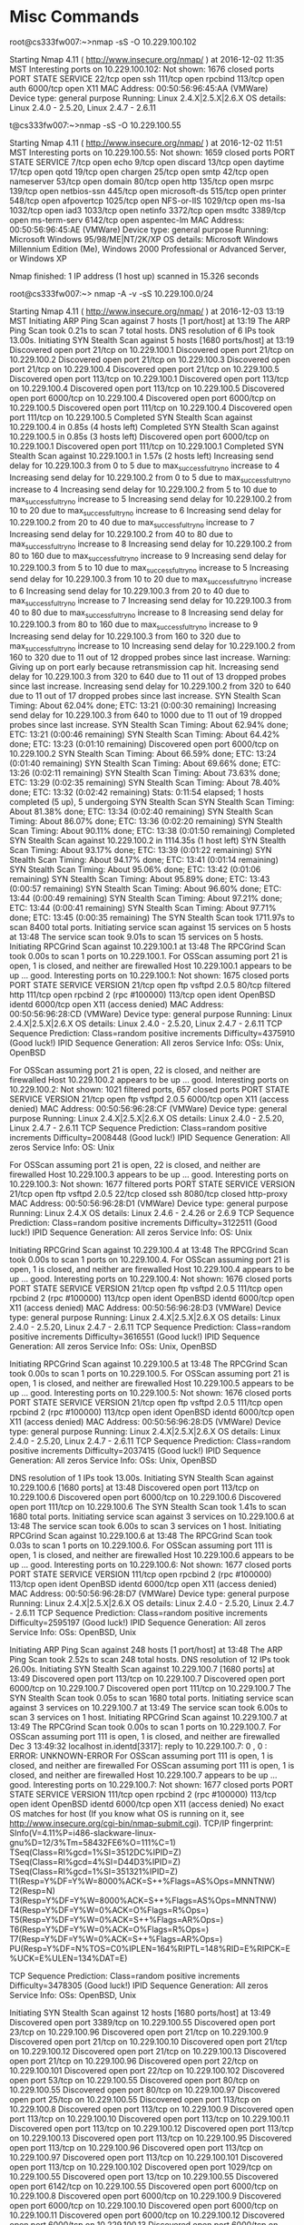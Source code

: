 * Misc Commands
root@cs333fw007:~>nmap -sS -O 10.229.100.102

Starting Nmap 4.11 ( http://www.insecure.org/nmap/ ) at 2016-12-02 11:35 MST
Interesting ports on 10.229.100.102:
Not shown: 1676 closed ports
PORT     STATE SERVICE
22/tcp   open  ssh
111/tcp  open  rpcbind
113/tcp  open  auth
6000/tcp open  X11
MAC Address: 00:50:56:96:45:AA (VMWare)
Device type: general purpose
Running: Linux 2.4.X|2.5.X|2.6.X
OS details: Linux 2.4.0 - 2.5.20, Linux 2.4.7 - 2.6.11


t@cs333fw007:~>nmap -sS -O 10.229.100.55

Starting Nmap 4.11 ( http://www.insecure.org/nmap/ ) at 2016-12-02 11:51 MST
Interesting ports on 10.229.100.55:
Not shown: 1659 closed ports
PORT     STATE SERVICE
7/tcp    open  echo
9/tcp    open  discard
13/tcp   open  daytime
17/tcp   open  qotd
19/tcp   open  chargen
25/tcp   open  smtp
42/tcp   open  nameserver
53/tcp   open  domain
80/tcp   open  http
135/tcp  open  msrpc
139/tcp  open  netbios-ssn
445/tcp  open  microsoft-ds
515/tcp  open  printer
548/tcp  open  afpovertcp
1025/tcp open  NFS-or-IIS
1029/tcp open  ms-lsa
1032/tcp open  iad3
1033/tcp open  netinfo
3372/tcp open  msdtc
3389/tcp open  ms-term-serv
6142/tcp open  aspentec-lm
MAC Address: 00:50:56:96:45:AE (VMWare)
Device type: general purpose
Running: Microsoft Windows 95/98/ME|NT/2K/XP
OS details: Microsoft Windows Millennium Edition (Me), Windows 2000
Professional or Advanced Server, or Windows XP

Nmap finished: 1 IP address (1 host up) scanned in 15.326 seconds

root@cs333fw007:~> nmap -A -v -sS 10.229.100.0/24

Starting Nmap 4.11 ( http://www.insecure.org/nmap/ ) at 2016-12-03 13:19 MST
Initiating ARP Ping Scan against 7 hosts [1 port/host] at 13:19
The ARP Ping Scan took 0.21s to scan 7 total hosts.
DNS resolution of 6 IPs took 13.00s.
Initiating SYN Stealth Scan against 5 hosts [1680 ports/host] at 13:19
Discovered open port 21/tcp on 10.229.100.1
Discovered open port 21/tcp on 10.229.100.2
Discovered open port 21/tcp on 10.229.100.3
Discovered open port 21/tcp on 10.229.100.4
Discovered open port 21/tcp on 10.229.100.5
Discovered open port 113/tcp on 10.229.100.1
Discovered open port 113/tcp on 10.229.100.4
Discovered open port 113/tcp on 10.229.100.5
Discovered open port 6000/tcp on 10.229.100.4
Discovered open port 6000/tcp on 10.229.100.5
Discovered open port 111/tcp on 10.229.100.4
Discovered open port 111/tcp on 10.229.100.5
Completed SYN Stealth Scan against 10.229.100.4 in 0.85s (4 hosts left)
Completed SYN Stealth Scan against 10.229.100.5 in 0.85s (3 hosts left)
Discovered open port 6000/tcp on 10.229.100.1
Discovered open port 111/tcp on 10.229.100.1
Completed SYN Stealth Scan against 10.229.100.1 in 1.57s (2 hosts left)
Increasing send delay for 10.229.100.3 from 0 to 5 due to max_successful_tryno increase to 4
Increasing send delay for 10.229.100.2 from 0 to 5 due to max_successful_tryno increase to 4
Increasing send delay for 10.229.100.2 from 5 to 10 due to max_successful_tryno increase to 5
Increasing send delay for 10.229.100.2 from 10 to 20 due to max_successful_tryno increase to 6
Increasing send delay for 10.229.100.2 from 20 to 40 due to max_successful_tryno increase to 7
Increasing send delay for 10.229.100.2 from 40 to 80 due to max_successful_tryno increase to 8
Increasing send delay for 10.229.100.2 from 80 to 160 due to max_successful_tryno increase to 9
Increasing send delay for 10.229.100.3 from 5 to 10 due to max_successful_tryno increase to 5
Increasing send delay for 10.229.100.3 from 10 to 20 due to max_successful_tryno increase to 6
Increasing send delay for 10.229.100.3 from 20 to 40 due to max_successful_tryno increase to 7
Increasing send delay for 10.229.100.3 from 40 to 80 due to max_successful_tryno increase to 8
Increasing send delay for 10.229.100.3 from 80 to 160 due to max_successful_tryno increase to 9
Increasing send delay for 10.229.100.3 from 160 to 320 due to max_successful_tryno increase to 10
Increasing send delay for 10.229.100.2 from 160 to 320 due to 11 out of 12 dropped probes since last increase.
Warning: Giving up on port early because retransmission cap hit.
Increasing send delay for 10.229.100.3 from 320 to 640 due to 11 out of 13 dropped probes since last increase.
Increasing send delay for 10.229.100.2 from 320 to 640 due to 11 out of 17 dropped probes since last increase.
SYN Stealth Scan Timing: About 62.04% done; ETC: 13:21 (0:00:30 remaining)
Increasing send delay for 10.229.100.3 from 640 to 1000 due to 11 out of 19 dropped probes since last increase.
SYN Stealth Scan Timing: About 62.94% done; ETC: 13:21 (0:00:46 remaining)
SYN Stealth Scan Timing: About 64.42% done; ETC: 13:23 (0:01:10 remaining)
Discovered open port 6000/tcp on 10.229.100.2
SYN Stealth Scan Timing: About 66.59% done; ETC: 13:24 (0:01:40 remaining)
SYN Stealth Scan Timing: About 69.66% done; ETC: 13:26 (0:02:11 remaining)
SYN Stealth Scan Timing: About 73.63% done; ETC: 13:29 (0:02:35 remaining)
SYN Stealth Scan Timing: About 78.40% done; ETC: 13:32 (0:02:42 remaining)
Stats: 0:11:54 elapsed; 1 hosts completed (5 up), 5 undergoing SYN Stealth Scan
SYN Stealth Scan Timing: About 81.38% done; ETC: 13:34 (0:02:40 remaining)
SYN Stealth Scan Timing: About 86.07% done; ETC: 13:36 (0:02:20 remaining)
SYN Stealth Scan Timing: About 90.11% done; ETC: 13:38 (0:01:50 remaining)
Completed SYN Stealth Scan against 10.229.100.2 in 1114.35s (1 host left)
SYN Stealth Scan Timing: About 93.17% done; ETC: 13:39 (0:01:22 remaining)
SYN Stealth Scan Timing: About 94.17% done; ETC: 13:41 (0:01:14 remaining)
SYN Stealth Scan Timing: About 95.06% done; ETC: 13:42 (0:01:06 remaining)
SYN Stealth Scan Timing: About 95.89% done; ETC: 13:43 (0:00:57 remaining)
SYN Stealth Scan Timing: About 96.60% done; ETC: 13:44 (0:00:49 remaining)
SYN Stealth Scan Timing: About 97.21% done; ETC: 13:44 (0:00:41 remaining)
SYN Stealth Scan Timing: About 97.71% done; ETC: 13:45 (0:00:35 remaining)
The SYN Stealth Scan took 1711.97s to scan 8400 total ports.
Initiating service scan against 15 services on 5 hosts at 13:48
The service scan took 9.01s to scan 15 services on 5 hosts.
Initiating RPCGrind Scan against 10.229.100.1 at 13:48
The RPCGrind Scan took 0.00s to scan 1 ports on 10.229.100.1.
For OSScan assuming port 21 is open, 1 is closed, and neither are firewalled
Host 10.229.100.1 appears to be up ... good.
Interesting ports on 10.229.100.1:
Not shown: 1675 closed ports
PORT     STATE    SERVICE VERSION
21/tcp   open     ftp     vsftpd 2.0.5
80/tcp   filtered http
111/tcp  open     rpcbind  2 (rpc #100000)
113/tcp  open     ident   OpenBSD identd
6000/tcp open     X11      (access denied)
MAC Address: 00:50:56:96:28:CD (VMWare)
Device type: general purpose
Running: Linux 2.4.X|2.5.X|2.6.X
OS details: Linux 2.4.0 - 2.5.20, Linux 2.4.7 - 2.6.11
TCP Sequence Prediction: Class=random positive increments
                         Difficulty=4375910 (Good luck!)
IPID Sequence Generation: All zeros
Service Info: OSs: Unix, OpenBSD

For OSScan assuming port 21 is open, 22 is closed, and neither are firewalled
Host 10.229.100.2 appears to be up ... good.
Interesting ports on 10.229.100.2:
Not shown: 1021 filtered ports, 657 closed ports
PORT     STATE SERVICE VERSION
21/tcp   open  ftp     vsftpd 2.0.5
6000/tcp open  X11      (access denied)
MAC Address: 00:50:56:96:28:CF (VMWare)
Device type: general purpose
Running: Linux 2.4.X|2.5.X|2.6.X
OS details: Linux 2.4.0 - 2.5.20, Linux 2.4.7 - 2.6.11
TCP Sequence Prediction: Class=random positive increments
                         Difficulty=2008448 (Good luck!)
IPID Sequence Generation: All zeros
Service Info: OS: Unix

For OSScan assuming port 21 is open, 22 is closed, and neither are firewalled
Host 10.229.100.3 appears to be up ... good.
Interesting ports on 10.229.100.3:
Not shown: 1677 filtered ports
PORT     STATE  SERVICE    VERSION
21/tcp   open   ftp        vsftpd 2.0.5
22/tcp   closed ssh
8080/tcp closed http-proxy
MAC Address: 00:50:56:96:28:D1 (VMWare)
Device type: general purpose
Running: Linux 2.4.X
OS details: Linux 2.4.6 - 2.4.26 or 2.6.9
TCP Sequence Prediction: Class=random positive increments
                         Difficulty=3122511 (Good luck!)
IPID Sequence Generation: All zeros
Service Info: OS: Unix

Initiating RPCGrind Scan against 10.229.100.4 at 13:48
The RPCGrind Scan took 0.00s to scan 1 ports on 10.229.100.4.
For OSScan assuming port 21 is open, 1 is closed, and neither are firewalled
Host 10.229.100.4 appears to be up ... good.
Interesting ports on 10.229.100.4:
Not shown: 1676 closed ports
PORT     STATE SERVICE VERSION
21/tcp   open  ftp     vsftpd 2.0.5
111/tcp  open  rpcbind  2 (rpc #100000)
113/tcp  open  ident   OpenBSD identd
6000/tcp open  X11      (access denied)
MAC Address: 00:50:56:96:28:D3 (VMWare)
Device type: general purpose
Running: Linux 2.4.X|2.5.X|2.6.X
OS details: Linux 2.4.0 - 2.5.20, Linux 2.4.7 - 2.6.11
TCP Sequence Prediction: Class=random positive increments
                         Difficulty=3616551 (Good luck!)
IPID Sequence Generation: All zeros
Service Info: OSs: Unix, OpenBSD

Initiating RPCGrind Scan against 10.229.100.5 at 13:48
The RPCGrind Scan took 0.00s to scan 1 ports on 10.229.100.5.
For OSScan assuming port 21 is open, 1 is closed, and neither are firewalled
Host 10.229.100.5 appears to be up ... good.
Interesting ports on 10.229.100.5:
Not shown: 1676 closed ports
PORT     STATE SERVICE VERSION
21/tcp   open  ftp     vsftpd 2.0.5
111/tcp  open  rpcbind  2 (rpc #100000)
113/tcp  open  ident   OpenBSD identd
6000/tcp open  X11      (access denied)
MAC Address: 00:50:56:96:28:D5 (VMWare)
Device type: general purpose
Running: Linux 2.4.X|2.5.X|2.6.X
OS details: Linux 2.4.0 - 2.5.20, Linux 2.4.7 - 2.6.11
TCP Sequence Prediction: Class=random positive increments
                         Difficulty=2037415 (Good luck!)
IPID Sequence Generation: All zeros
Service Info: OSs: Unix, OpenBSD

DNS resolution of 1 IPs took 13.00s.
Initiating SYN Stealth Scan against 10.229.100.6 [1680 ports] at 13:48
Discovered open port 113/tcp on 10.229.100.6
Discovered open port 6000/tcp on 10.229.100.6
Discovered open port 111/tcp on 10.229.100.6
The SYN Stealth Scan took 1.41s to scan 1680 total ports.
Initiating service scan against 3 services on 10.229.100.6 at 13:48
The service scan took 6.00s to scan 3 services on 1 host.
Initiating RPCGrind Scan against 10.229.100.6 at 13:48
The RPCGrind Scan took 0.03s to scan 1 ports on 10.229.100.6.
For OSScan assuming port 111 is open, 1 is closed, and neither are firewalled
Host 10.229.100.6 appears to be up ... good.
Interesting ports on 10.229.100.6:
Not shown: 1677 closed ports
PORT     STATE SERVICE VERSION
111/tcp  open  rpcbind  2 (rpc #100000)
113/tcp  open  ident   OpenBSD identd
6000/tcp open  X11      (access denied)
MAC Address: 00:50:56:96:28:D7 (VMWare)
Device type: general purpose
Running: Linux 2.4.X|2.5.X|2.6.X
OS details: Linux 2.4.0 - 2.5.20, Linux 2.4.7 - 2.6.11
TCP Sequence Prediction: Class=random positive increments
                         Difficulty=2595197 (Good luck!)
IPID Sequence Generation: All zeros
Service Info: OSs: OpenBSD, Unix

Initiating ARP Ping Scan against 248 hosts [1 port/host] at 13:48
The ARP Ping Scan took 2.52s to scan 248 total hosts.
DNS resolution of 12 IPs took 26.00s.
Initiating SYN Stealth Scan against 10.229.100.7 [1680 ports] at 13:49
Discovered open port 113/tcp on 10.229.100.7
Discovered open port 6000/tcp on 10.229.100.7
Discovered open port 111/tcp on 10.229.100.7
The SYN Stealth Scan took 0.05s to scan 1680 total ports.
Initiating service scan against 3 services on 10.229.100.7 at 13:49
The service scan took 6.00s to scan 3 services on 1 host.
Initiating RPCGrind Scan against 10.229.100.7 at 13:49
The RPCGrind Scan took 0.00s to scan 1 ports on 10.229.100.7.
For OSScan assuming port 111 is open, 1 is closed, and neither are firewalled
Dec  3 13:49:32 localhost in.identd[3317]: reply to 10.229.100.7: 0 , 0 : ERROR: UNKNOWN-ERROR
For OSScan assuming port 111 is open, 1 is closed, and neither are firewalled
For OSScan assuming port 111 is open, 1 is closed, and neither are firewalled
Host 10.229.100.7 appears to be up ... good.
Interesting ports on 10.229.100.7:
Not shown: 1677 closed ports
PORT     STATE SERVICE VERSION
111/tcp  open  rpcbind  2 (rpc #100000)
113/tcp  open  ident   OpenBSD identd
6000/tcp open  X11      (access denied)
No exact OS matches for host (If you know what OS is running on it, see http://www.insecure.org/cgi-bin/nmap-submit.cgi).
TCP/IP fingerprint:
SInfo(V=4.11%P=i486-slackware-linux-gnu%D=12/3%Tm=58432FE6%O=111%C=1)
TSeq(Class=RI%gcd=1%SI=3512DC%IPID=Z)
TSeq(Class=RI%gcd=4%SI=D44D3%IPID=Z)
TSeq(Class=RI%gcd=1%SI=351321%IPID=Z)
T1(Resp=Y%DF=Y%W=8000%ACK=S++%Flags=AS%Ops=MNNTNW)
T2(Resp=N)
T3(Resp=Y%DF=Y%W=8000%ACK=S++%Flags=AS%Ops=MNNTNW)
T4(Resp=Y%DF=Y%W=0%ACK=O%Flags=R%Ops=)
T5(Resp=Y%DF=Y%W=0%ACK=S++%Flags=AR%Ops=)
T6(Resp=Y%DF=Y%W=0%ACK=O%Flags=R%Ops=)
T7(Resp=Y%DF=Y%W=0%ACK=S++%Flags=AR%Ops=)
PU(Resp=Y%DF=N%TOS=C0%IPLEN=164%RIPTL=148%RID=E%RIPCK=E%UCK=E%ULEN=134%DAT=E)


TCP Sequence Prediction: Class=random positive increments
                         Difficulty=3478305 (Good luck!)
IPID Sequence Generation: All zeros
Service Info: OSs: OpenBSD, Unix

Initiating SYN Stealth Scan against 12 hosts [1680 ports/host] at 13:49
Discovered open port 3389/tcp on 10.229.100.55
Discovered open port 23/tcp on 10.229.100.96
Discovered open port 21/tcp on 10.229.100.9
Discovered open port 21/tcp on 10.229.100.10
Discovered open port 21/tcp on 10.229.100.12
Discovered open port 21/tcp on 10.229.100.13
Discovered open port 21/tcp on 10.229.100.96
Discovered open port 22/tcp on 10.229.100.101
Discovered open port 22/tcp on 10.229.100.102
Discovered open port 53/tcp on 10.229.100.55
Discovered open port 80/tcp on 10.229.100.55
Discovered open port 80/tcp on 10.229.100.97
Discovered open port 25/tcp on 10.229.100.55
Discovered open port 113/tcp on 10.229.100.8
Discovered open port 113/tcp on 10.229.100.9
Discovered open port 113/tcp on 10.229.100.10
Discovered open port 113/tcp on 10.229.100.11
Discovered open port 113/tcp on 10.229.100.12
Discovered open port 113/tcp on 10.229.100.13
Discovered open port 113/tcp on 10.229.100.95
Discovered open port 113/tcp on 10.229.100.96
Discovered open port 113/tcp on 10.229.100.97
Discovered open port 113/tcp on 10.229.100.101
Discovered open port 113/tcp on 10.229.100.102
Discovered open port 1029/tcp on 10.229.100.55
Discovered open port 13/tcp on 10.229.100.55
Discovered open port 6142/tcp on 10.229.100.55
Discovered open port 6000/tcp on 10.229.100.8
Discovered open port 6000/tcp on 10.229.100.9
Discovered open port 6000/tcp on 10.229.100.10
Discovered open port 6000/tcp on 10.229.100.11
Discovered open port 6000/tcp on 10.229.100.12
Discovered open port 6000/tcp on 10.229.100.13
Discovered open port 6000/tcp on 10.229.100.95
Discovered open port 6000/tcp on 10.229.100.96
Discovered open port 6000/tcp on 10.229.100.97
Discovered open port 6000/tcp on 10.229.100.101
Discovered open port 6000/tcp on 10.229.100.102
Discovered open port 19/tcp on 10.229.100.55
Discovered open port 135/tcp on 10.229.100.55
Discovered open port 445/tcp on 10.229.100.55
Discovered open port 515/tcp on 10.229.100.55
Discovered open port 17/tcp on 10.229.100.55
Discovered open port 1032/tcp on 10.229.100.55
Discovered open port 1033/tcp on 10.229.100.55
Discovered open port 1025/tcp on 10.229.100.55
Discovered open port 7/tcp on 10.229.100.55
Discovered open port 111/tcp on 10.229.100.8
Discovered open port 111/tcp on 10.229.100.9
Discovered open port 111/tcp on 10.229.100.10
Discovered open port 111/tcp on 10.229.100.11
Discovered open port 111/tcp on 10.229.100.12
Discovered open port 111/tcp on 10.229.100.13
Discovered open port 111/tcp on 10.229.100.95
Discovered open port 111/tcp on 10.229.100.96
Discovered open port 111/tcp on 10.229.100.97
Discovered open port 111/tcp on 10.229.100.101
Discovered open port 111/tcp on 10.229.100.102
Discovered open port 3372/tcp on 10.229.100.55
Discovered open port 139/tcp on 10.229.100.55
Discovered open port 9/tcp on 10.229.100.55
Discovered open port 42/tcp on 10.229.100.55
Discovered open port 548/tcp on 10.229.100.55
Completed SYN Stealth Scan against 10.229.100.8 in 2.61s (11 hosts left)
Completed SYN Stealth Scan against 10.229.100.9 in 2.61s (10 hosts left)
Completed SYN Stealth Scan against 10.229.100.10 in 2.61s (9 hosts left)
Completed SYN Stealth Scan against 10.229.100.11 in 2.61s (8 hosts left)
Completed SYN Stealth Scan against 10.229.100.12 in 2.61s (7 hosts left)
Completed SYN Stealth Scan against 10.229.100.13 in 2.61s (6 hosts left)
Completed SYN Stealth Scan against 10.229.100.55 in 2.61s (5 hosts left)
Completed SYN Stealth Scan against 10.229.100.95 in 2.61s (4 hosts left)
Completed SYN Stealth Scan against 10.229.100.96 in 2.61s (3 hosts left)
Completed SYN Stealth Scan against 10.229.100.97 in 2.61s (2 hosts left)
Completed SYN Stealth Scan against 10.229.100.101 in 2.61s (1 host left)
The SYN Stealth Scan took 2.61s to scan 20160 total ports.
Initiating service scan against 63 services on 12 hosts at 13:49
The service scan took 119.54s to scan 63 services on 12 hosts.
Initiating RPCGrind Scan against 10.229.100.8 at 13:51
The RPCGrind Scan took 0.00s to scan 1 ports on 10.229.100.8.
For OSScan assuming port 111 is open, 1 is closed, and neither are firewalled
Host 10.229.100.8 appears to be up ... good.
Interesting ports on 10.229.100.8:
Not shown: 1677 closed ports
PORT     STATE SERVICE VERSION
111/tcp  open  rpcbind  2 (rpc #100000)
113/tcp  open  ident   OpenBSD identd
6000/tcp open  X11      (access denied)
MAC Address: 00:50:56:96:28:DB (VMWare)
Device type: general purpose
Running: Linux 2.4.X|2.5.X|2.6.X
OS details: Linux 2.4.0 - 2.5.20, Linux 2.4.7 - 2.6.11
TCP Sequence Prediction: Class=random positive increments
                         Difficulty=4194831 (Good luck!)
IPID Sequence Generation: All zeros
Service Info: OSs: OpenBSD, Unix

Initiating RPCGrind Scan against 10.229.100.9 at 13:51
The RPCGrind Scan took 0.00s to scan 1 ports on 10.229.100.9.
For OSScan assuming port 21 is open, 1 is closed, and neither are firewalled
Host 10.229.100.9 appears to be up ... good.
Interesting ports on 10.229.100.9:
Not shown: 1676 closed ports
PORT     STATE SERVICE VERSION
21/tcp   open  ftp     vsftpd 2.0.5
111/tcp  open  rpcbind  2 (rpc #100000)
113/tcp  open  ident   OpenBSD identd
6000/tcp open  X11      (access denied)
MAC Address: 00:50:56:96:28:DD (VMWare)
Device type: general purpose
Running: Linux 2.4.X|2.5.X|2.6.X
OS details: Linux 2.4.0 - 2.5.20, Linux 2.4.7 - 2.6.11
TCP Sequence Prediction: Class=random positive increments
                         Difficulty=1873155 (Good luck!)
IPID Sequence Generation: All zeros
Service Info: OSs: Unix, OpenBSD

Initiating RPCGrind Scan against 10.229.100.10 at 13:51
The RPCGrind Scan took 0.00s to scan 1 ports on 10.229.100.10.
For OSScan assuming port 21 is open, 1 is closed, and neither are firewalled
Host 10.229.100.10 appears to be up ... good.
Interesting ports on 10.229.100.10:
Not shown: 1676 closed ports
PORT     STATE SERVICE VERSION
21/tcp   open  ftp     vsftpd 2.0.5
111/tcp  open  rpcbind  2 (rpc #100000)
113/tcp  open  ident   OpenBSD identd
6000/tcp open  X11      (access denied)
MAC Address: 00:50:56:96:28:DF (VMWare)
Device type: general purpose
Running: Linux 2.4.X|2.5.X|2.6.X
OS details: Linux 2.4.0 - 2.5.20, Linux 2.4.7 - 2.6.11
TCP Sequence Prediction: Class=random positive increments
                         Difficulty=2598602 (Good luck!)
IPID Sequence Generation: All zeros
Service Info: OSs: Unix, OpenBSD

Initiating RPCGrind Scan against 10.229.100.11 at 13:51
The RPCGrind Scan took 0.00s to scan 1 ports on 10.229.100.11.
For OSScan assuming port 111 is open, 1 is closed, and neither are firewalled
Host 10.229.100.11 appears to be up ... good.
Interesting ports on 10.229.100.11:
Not shown: 1677 closed ports
PORT     STATE SERVICE VERSION
111/tcp  open  rpcbind  2 (rpc #100000)
113/tcp  open  ident   OpenBSD identd
6000/tcp open  X11      (access denied)
MAC Address: 00:50:56:96:28:E1 (VMWare)
Device type: general purpose
Running: Linux 2.4.X|2.5.X|2.6.X
OS details: Linux 2.4.0 - 2.5.20, Linux 2.4.7 - 2.6.11
TCP Sequence Prediction: Class=random positive increments
                         Difficulty=4975740 (Good luck!)
IPID Sequence Generation: All zeros
Service Info: OSs: OpenBSD, Unix

Initiating RPCGrind Scan against 10.229.100.12 at 13:51
The RPCGrind Scan took 0.00s to scan 1 ports on 10.229.100.12.
For OSScan assuming port 21 is open, 1 is closed, and neither are firewalled
Host 10.229.100.12 appears to be up ... good.
Interesting ports on 10.229.100.12:
Not shown: 1676 closed ports
PORT     STATE SERVICE VERSION
21/tcp   open  ftp     vsftpd 2.0.5
111/tcp  open  rpc
113/tcp  open  ident   OpenBSD identd
6000/tcp open  X11      (access denied)
MAC Address: 00:50:56:96:28:E3 (VMWare)
Device type: general purpose
Running: Linux 2.4.X|2.5.X|2.6.X
OS details: Linux 2.4.0 - 2.5.20, Linux 2.4.7 - 2.6.11
TCP Sequence Prediction: Class=random positive increments
                         Difficulty=2660248 (Good luck!)
IPID Sequence Generation: All zeros
Service Info: OSs: Unix, OpenBSD

Initiating RPCGrind Scan against 10.229.100.13 at 13:51
The RPCGrind Scan took 0.00s to scan 1 ports on 10.229.100.13.
For OSScan assuming port 21 is open, 1 is closed, and neither are firewalled
Host 10.229.100.13 appears to be up ... good.
Interesting ports on 10.229.100.13:
Not shown: 1676 closed ports
PORT     STATE SERVICE VERSION
21/tcp   open  ftp     vsftpd 2.0.5
111/tcp  open  rpc
113/tcp  open  ident   OpenBSD identd
6000/tcp open  X11      (access denied)
MAC Address: 00:50:56:96:28:E5 (VMWare)
Device type: general purpose
Running: Linux 2.4.X|2.5.X|2.6.X
OS details: Linux 2.4.0 - 2.5.20, Linux 2.4.7 - 2.6.11
TCP Sequence Prediction: Class=random positive increments
                         Difficulty=5059466 (Good luck!)
IPID Sequence Generation: All zeros
Service Info: OSs: Unix, OpenBSD

For OSScan assuming port 7 is open, 1 is closed, and neither are firewalled
Host 10.229.100.55 appears to be up ... good.
Interesting ports on 10.229.100.55:
Not shown: 1659 closed ports
PORT     STATE SERVICE       VERSION
7/tcp    open  echo
9/tcp    open  discard?
13/tcp   open  daytime?
17/tcp   open  qotd          Windows qotd
19/tcp   open  chargen
25/tcp   open  smtp          Microsoft ESMTP 5.0.2172.1
42/tcp   open  wins          Microsoft Windows Wins
53/tcp   open  domain        Microsoft DNS
80/tcp   open  http          Microsoft IIS webserver 5.0
135/tcp  open  msrpc         Microsoft Windows RPC
139/tcp  open  netbios-ssn
445/tcp  open  microsoft-ds  Microsoft Windows 2000 microsoft-ds
515/tcp  open  printer       Microsoft lpd
548/tcp  open  afpovertcp?
1025/tcp open  mstask        Microsoft mstask (task server - c:\winnt\system32\Mstask.exe)
1029/tcp open  mstask        Microsoft mstask (task server - c:\winnt\system32\Mstask.exe)
1032/tcp open  mstask        Microsoft mstask (task server - c:\winnt\system32\Mstask.exe)
1033/tcp open  msrpc         Microsoft Windows RPC
3372/tcp open  msdtc?
3389/tcp open  microsoft-rdp Microsoft Terminal Service
6142/tcp open  http          Microsoft IIS webserver 5.0
2 services unrecognized despite returning data. If you know the service/version, please submit the following fingerprints at http://www.insecure.org/cgi-bin/servicefp-submit.cgi :
==============NEXT SERVICE FINGERPRINT (SUBMIT INDIVIDUALLY)==============
SF-Port13-TCP:V=4.11%I=7%D=12/3%Time=58432FF4%P=i486-slackware-linux-gnu%r
SF:(NULL,15,"8:40:39\x20PM\x2012/3/2016\n")%r(GenericLines,15,"8:40:39\x20
SF:PM\x2012/3/2016\n")%r(GetRequest,15,"8:40:39\x20PM\x2012/3/2016\n")%r(H
SF:TTPOptions,15,"8:40:39\x20PM\x2012/3/2016\n")%r(RTSPRequest,15,"8:40:39
SF:\x20PM\x2012/3/2016\n")%r(DNSVersionBindReq,15,"8:40:39\x20PM\x2012/3/2
SF:016\n")%r(DNSStatusRequest,15,"8:40:39\x20PM\x2012/3/2016\n")%r(Help,15
SF:,"8:40:39\x20PM\x2012/3/2016\n")%r(SSLSessionReq,15,"8:40:39\x20PM\x201
SF:2/3/2016\n")%r(SMBProgNeg,15,"8:40:39\x20PM\x2012/3/2016\n")%r(X11Probe
SF:,15,"8:40:39\x20PM\x2012/3/2016\n")%r(FourOhFourRequest,15,"8:40:39\x20
SF:PM\x2012/3/2016\n")%r(LPDString,15,"8:40:39\x20PM\x2012/3/2016\n")%r(LD
SF:APBindReq,15,"8:40:39\x20PM\x2012/3/2016\n")%r(LANDesk-RC,15,"8:40:39\x
SF:20PM\x2012/3/2016\n")%r(TerminalServer,15,"8:40:39\x20PM\x2012/3/2016\n
SF:")%r(NCP,15,"8:40:39\x20PM\x2012/3/2016\n")%r(NotesRPC,15,"8:40:39\x20P
SF:M\x2012/3/2016\n")%r(NessusTPv10,15,"8:40:39\x20PM\x2012/3/2016\n")%r(W
SF:MSRequest,15,"8:40:39\x20PM\x2012/3/2016\n")%r(oracle-tns,15,"8:40:39\x
SF:20PM\x2012/3/2016\n");
==============NEXT SERVICE FINGERPRINT (SUBMIT INDIVIDUALLY)==============
SF-Port3372-TCP:V=4.11%I=7%D=12/3%Time=58433000%P=i486-slackware-linux-gnu
SF:%r(GetRequest,6,"\xa8\xa0\x0c\0x\x01")%r(RTSPRequest,6,"\xa8\xa0\x0c\0x
SF:\x01")%r(HTTPOptions,6,"\xa8\xa0\x0c\0x\x01")%r(Help,6,"\xa8\xa0\x0c\0x
SF:\x01")%r(SSLSessionReq,6,"\xa8\xa0\x0c\0x\x01")%r(FourOhFourRequest,6,"
SF:\xa8\xa0\x0c\0x\x01")%r(LPDString,6,"\xa8\xa0\x0c\0x\x01")%r(NessusTPv1
SF:0,6,"\xa8\xa0\x0c\0x\x01");
MAC Address: 00:50:56:96:45:AE (VMWare)
Device type: general purpose
Running: Microsoft Windows 95/98/ME|NT/2K/XP
OS details: Microsoft Windows Millennium Edition (Me), Windows 2000 Professional or Advanced Server, or Windows XP
TCP Sequence Prediction: Class=random positive increments
                         Difficulty=5768 (Worthy challenge)
IPID Sequence Generation: Incremental
Service Info: Host: win200srv-base; OS: Windows

Initiating RPCGrind Scan against 10.229.100.95 at 13:51
The RPCGrind Scan took 0.00s to scan 1 ports on 10.229.100.95.
For OSScan assuming port 111 is open, 1 is closed, and neither are firewalled
Host 10.229.100.95 appears to be up ... good.
Interesting ports on 10.229.100.95:
Not shown: 1677 closed ports
PORT     STATE SERVICE VERSION
111/tcp  open  rpc
113/tcp  open  ident   OpenBSD identd
6000/tcp open  X11      (access denied)
MAC Address: 00:50:56:96:02:29 (VMWare)
Device type: general purpose
Running: Linux 2.4.X|2.5.X|2.6.X
OS details: Linux 2.4.0 - 2.5.20, Linux 2.4.7 - 2.6.11
TCP Sequence Prediction: Class=random positive increments
                         Difficulty=1774343 (Good luck!)
IPID Sequence Generation: All zeros
Service Info: OSs: OpenBSD, Unix

Initiating RPCGrind Scan against 10.229.100.96 at 13:51
The RPCGrind Scan took 0.00s to scan 1 ports on 10.229.100.96.
For OSScan assuming port 21 is open, 1 is closed, and neither are firewalled
Host 10.229.100.96 appears to be up ... good.
Interesting ports on 10.229.100.96:
Not shown: 1675 closed ports
PORT     STATE SERVICE VERSION
21/tcp   open  ftp     vsftpd 2.0.5
23/tcp   open  telnet  Linux telnetd
111/tcp  open  rpc
113/tcp  open  ident   OpenBSD identd
6000/tcp open  X11      (access denied)
MAC Address: 00:50:56:96:28:EF (VMWare)
Device type: general purpose
Running: Linux 2.4.X|2.5.X|2.6.X
OS details: Linux 2.4.0 - 2.5.20, Linux 2.4.7 - 2.6.11
TCP Sequence Prediction: Class=random positive increments
                         Difficulty=3071692 (Good luck!)
IPID Sequence Generation: All zeros
Service Info: OSs: Unix, Linux, OpenBSD

Initiating RPCGrind Scan against 10.229.100.97 at 13:52
The RPCGrind Scan took 0.00s to scan 1 ports on 10.229.100.97.
For OSScan assuming port 80 is open, 1 is closed, and neither are firewalled
Host 10.229.100.97 appears to be up ... good.
Interesting ports on 10.229.100.97:
Not shown: 1676 closed ports
PORT     STATE SERVICE VERSION
80/tcp   open  http    Apache httpd 2.2.0 ((Unix))
111/tcp  open  rpc
113/tcp  open  ident   OpenBSD identd
6000/tcp open  X11      (access denied)
MAC Address: 00:50:56:96:28:F1 (VMWare)
Device type: general purpose
Running: Linux 2.4.X|2.5.X|2.6.X
OS details: Linux 2.4.0 - 2.5.20, Linux 2.4.7 - 2.6.11
TCP Sequence Prediction: Class=random positive increments
                         Difficulty=2298480 (Good luck!)
IPID Sequence Generation: All zeros
Service Info: OSs: OpenBSD, Unix

Initiating RPCGrind Scan against 10.229.100.101 at 13:52
The RPCGrind Scan took 0.00s to scan 1 ports on 10.229.100.101.
For OSScan assuming port 22 is open, 1 is closed, and neither are firewalled
Host 10.229.100.101 appears to be up ... good.
Interesting ports on 10.229.100.101:
Not shown: 1676 closed ports
PORT     STATE SERVICE    VERSION
22/tcp   open  tcpwrapped
111/tcp  open  rpc
113/tcp  open  ident      OpenBSD identd
6000/tcp open  X11         (access denied)
MAC Address: 00:50:56:96:45:AC (VMWare)
Device type: general purpose
Running: Linux 2.4.X|2.5.X|2.6.X
OS details: Linux 2.4.0 - 2.5.20, Linux 2.4.7 - 2.6.11
TCP Sequence Prediction: Class=random positive increments
                         Difficulty=1929063 (Good luck!)
IPID Sequence Generation: All zeros
Service Info: OSs: OpenBSD, Unix

Initiating RPCGrind Scan against 10.229.100.102 at 13:52
The RPCGrind Scan took 0.00s to scan 1 ports on 10.229.100.102.
For OSScan assuming port 22 is open, 1 is closed, and neither are firewalled
Host 10.229.100.102 appears to be up ... good.
Interesting ports on 10.229.100.102:
Not shown: 1676 closed ports
PORT     STATE SERVICE    VERSION
22/tcp   open  tcpwrapped
111/tcp  open  rpc
113/tcp  open  ident      OpenBSD identd
6000/tcp open  X11         (access denied)
MAC Address: 00:50:56:96:45:AA (VMWare)
Device type: general purpose
Running: Linux 2.4.X|2.5.X|2.6.X
OS details: Linux 2.4.0 - 2.5.20, Linux 2.4.7 - 2.6.11
TCP Sequence Prediction: Class=random positive increments
                         Difficulty=5199978 (Good luck!)
IPID Sequence Generation: All zeros
Service Info: OSs: OpenBSD, Unix

Nmap finished: 256 IP addresses (19 hosts up) scanned in 1953.945 seconds
               Raw packets sent: 33163 (1.469MB) | Rcvd: 34031 (1.631MB)


nmap -sP -O 10.229.100.102
* Sources
http://www.computerworld.com/article/2761930/it-management/unix-how-to--using-nmap-to-map-your-network.html


